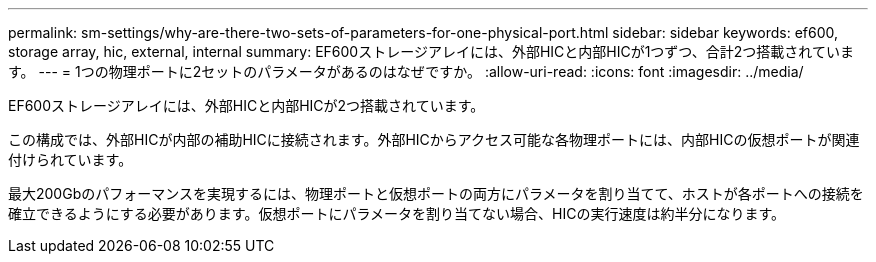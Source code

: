 ---
permalink: sm-settings/why-are-there-two-sets-of-parameters-for-one-physical-port.html 
sidebar: sidebar 
keywords: ef600, storage array, hic, external, internal 
summary: EF600ストレージアレイには、外部HICと内部HICが1つずつ、合計2つ搭載されています。 
---
= 1つの物理ポートに2セットのパラメータがあるのはなぜですか。
:allow-uri-read: 
:icons: font
:imagesdir: ../media/


[role="lead"]
EF600ストレージアレイには、外部HICと内部HICが2つ搭載されています。

この構成では、外部HICが内部の補助HICに接続されます。外部HICからアクセス可能な各物理ポートには、内部HICの仮想ポートが関連付けられています。

最大200Gbのパフォーマンスを実現するには、物理ポートと仮想ポートの両方にパラメータを割り当てて、ホストが各ポートへの接続を確立できるようにする必要があります。仮想ポートにパラメータを割り当てない場合、HICの実行速度は約半分になります。
